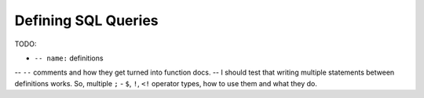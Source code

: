 ####################
Defining SQL Queries
####################

TODO:

- ``-- name:`` definitions
-- ``--`` comments and how they get turned into function docs.
-- I should test that writing multiple statements between definitions works. So, multiple ``;``
- ``$``, ``!``, ``<!`` operator types, how to use them and what they do.
